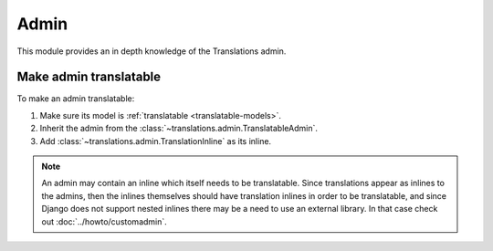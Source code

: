 *****
Admin
*****

This module provides an in depth knowledge of the Translations admin.

Make admin translatable
=======================

To make an admin translatable:

1. Make sure its model is :ref:`translatable <translatable-models>`.
2. Inherit the admin from the :class:`~translations.admin.TranslatableAdmin`.

   .. literalinclude:: ../../sample/admin.py
      :lines: 2

   .. literalinclude:: ../../sample/admin.py
      :pyobject: ContinentAdmin
      :emphasize-lines: 1

3. Add :class:`~translations.admin.TranslationInline` as its inline.

   .. literalinclude:: ../../sample/admin.py
      :lines: 2

   .. literalinclude:: ../../sample/admin.py
      :pyobject: ContinentAdmin
      :emphasize-lines: 2

.. note::

   An admin may contain an inline which itself needs to be translatable. Since
   translations appear as inlines to the admins, then the inlines themselves
   should have translation inlines in order to be translatable, and since
   Django does not support nested inlines there may be a need to use an
   external library. In that case check out :doc:`../howto/customadmin`.
